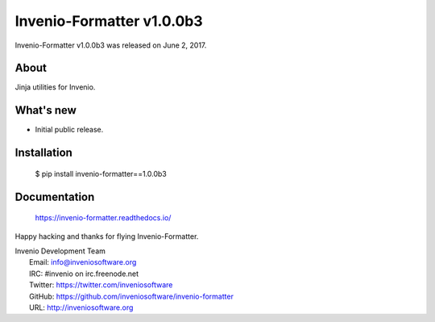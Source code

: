 ============================
 Invenio-Formatter v1.0.0b3
============================

Invenio-Formatter v1.0.0b3 was released on June 2, 2017.

About
-----

Jinja utilities for Invenio.

What's new
----------

- Initial public release.

Installation
------------

   $ pip install invenio-formatter==1.0.0b3

Documentation
-------------

   https://invenio-formatter.readthedocs.io/

Happy hacking and thanks for flying Invenio-Formatter.

| Invenio Development Team
|   Email: info@inveniosoftware.org
|   IRC: #invenio on irc.freenode.net
|   Twitter: https://twitter.com/inveniosoftware
|   GitHub: https://github.com/inveniosoftware/invenio-formatter
|   URL: http://inveniosoftware.org

